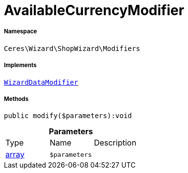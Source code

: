 :table-caption!:
:example-caption!:
:source-highlighter: prettify
:sectids!:
[[ceres__availablecurrencymodifier]]
= AvailableCurrencyModifier





===== Namespace

`Ceres\Wizard\ShopWizard\Modifiers`


===== Implements
xref:stable7@interface::Wizard.adoc#wizard_contracts_wizarddatamodifier[`WizardDataModifier`]




===== Methods

[source%nowrap, php]
----

public modify($parameters):void

----









.*Parameters*
|===
|Type |Name |Description
|link:http://php.net/array[array^]
a|`$parameters`
|
|===


